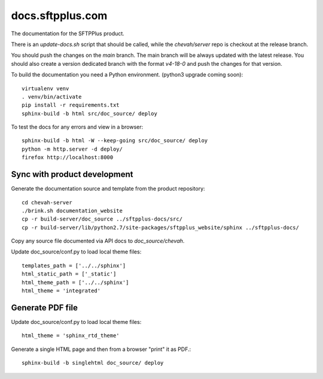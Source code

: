 docs.sftpplus.com
=================

.. image:: https://licensebuttons.net/l/by-nc-sa/3.0/88x31.png
  :target: https://creativecommons.org/licenses/by-nc-sa/4.0/

The documentation for the SFTPPlus product.

There is an `update-docs.sh` script that should be called, while the
`chevah/server` repo is checkout at the release branch.

You should push the changes on the `main` branch.
The main branch will be always updated with the latest release.
You should also create a version dedicated branch with the format `v4-18-0`
and push the changes for that version.

To build the documentation you need a Python environment.
(python3 upgrade coming soon)::

    virtualenv venv
    . venv/bin/activate
    pip install -r requirements.txt
    sphinx-build -b html src/doc_source/ deploy

To test the docs for any errors and view in a browser::

    sphinx-build -b html -W --keep-going src/doc_source/ deploy
    python -m http.server -d deploy/
    firefox http://localhost:8000


Sync with product development
-----------------------------

Generate the documentation source and template from the product repository::

    cd chevah-server
    ./brink.sh documentation_website
    cp -r build-server/doc_source ../sftpplus-docs/src/
    cp -r build-server/lib/python2.7/site-packages/sftpplus_website/sphinx ../sftpplus-docs/

Copy any source file documented via API docs to `doc_source/chevah`.

Update doc_source/conf.py to load local theme files::

    templates_path = ['../../sphinx']
    html_static_path = ['_static']
    html_theme_path = ['../../sphinx']
    html_theme = 'integrated'


Generate PDF file
-----------------

Update doc_source/conf.py to load local theme files::

    html_theme = 'sphinx_rtd_theme'

Generate a single HTML page and then from a browser "print" it as PDF.::

    sphinx-build -b singlehtml doc_source/ deploy
